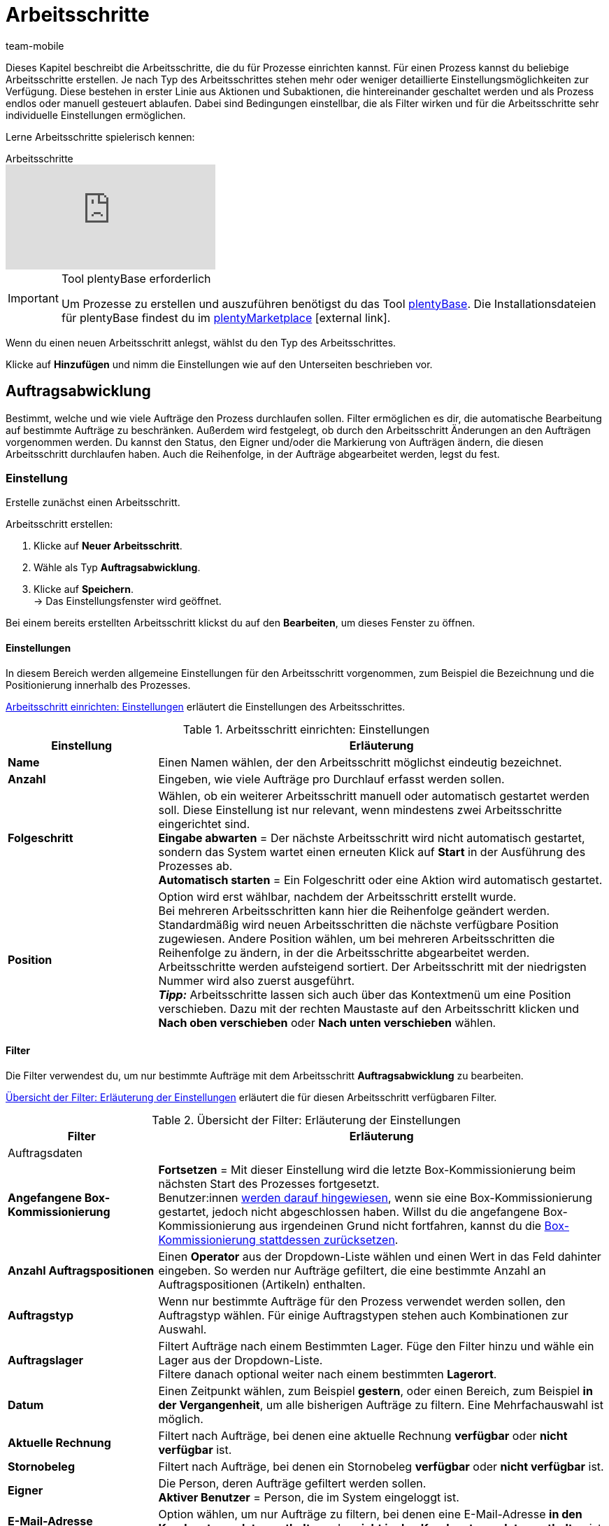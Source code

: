 = Arbeitsschritte
:lang: de
:author: team-mobile
:keywords: Arbeitsschritt, Prozess Arbeitsschritt
:position: 30
:url: automatisierung/prozesse/arbeitsschritte
:id: 93G3IG4

Dieses Kapitel beschreibt die Arbeitsschritte, die du für Prozesse einrichten kannst. Für einen Prozess kannst du beliebige Arbeitsschritte erstellen. Je nach Typ des Arbeitsschrittes stehen mehr oder weniger detaillierte Einstellungsmöglichkeiten zur Verfügung. Diese bestehen in erster Linie aus Aktionen und Subaktionen, die hintereinander geschaltet werden und als Prozess endlos oder manuell gesteuert ablaufen. Dabei sind Bedingungen einstellbar, die als Filter wirken und für die Arbeitsschritte sehr individuelle Einstellungen ermöglichen.

Lerne Arbeitsschritte spielerisch kennen:

.Arbeitsschritte
video::223728357[vimeo]

[IMPORTANT]
.Tool plentyBase erforderlich
====
Um Prozesse zu erstellen und auszuführen benötigst du das Tool <<automatisierung/prozesse/plentybase-installieren#, plentyBase>>. Die Installationsdateien für plentyBase findest du im link:https://marketplace.plentymarkets.com/plugins/externe-tools/plentyBase_5053/[plentyMarketplace^]{nbsp}icon:external-link[].
====

Wenn du einen neuen Arbeitsschritt anlegst, wählst du den Typ des Arbeitsschrittes.

Klicke auf **Hinzufügen** und nimm die Einstellungen wie auf den Unterseiten beschrieben vor.

[#auftragsabwicklung]
== Auftragsabwicklung

Bestimmt, welche und wie viele Aufträge den Prozess durchlaufen sollen. Filter ermöglichen es dir, die automatische Bearbeitung auf bestimmte Aufträge zu beschränken. Außerdem wird festgelegt, ob durch den Arbeitsschritt Änderungen an den Aufträgen vorgenommen werden. Du kannst den Status, den Eigner und/oder die Markierung von Aufträgen ändern, die diesen Arbeitsschritt durchlaufen haben. Auch die Reihenfolge, in der Aufträge abgearbeitet werden, legst du fest.

=== Einstellung

Erstelle zunächst einen Arbeitsschritt.

[.instruction]
Arbeitsschritt erstellen:

. Klicke auf **Neuer Arbeitsschritt**.
. Wähle als Typ **Auftragsabwicklung**.
. Klicke auf **Speichern**. +
→ Das Einstellungsfenster wird geöffnet.

Bei einem bereits erstellten Arbeitsschritt klickst du auf den **Bearbeiten**, um dieses Fenster zu öffnen.

==== Einstellungen

In diesem Bereich werden allgemeine Einstellungen für den Arbeitsschritt vorgenommen, zum Beispiel die Bezeichnung und die Positionierung innerhalb des Prozesses.

<<table-work-step-settings>> erläutert die Einstellungen des Arbeitsschrittes.

[[table-work-step-settings]]
.Arbeitsschritt einrichten: Einstellungen
[cols="1,3"]
|====
|Einstellung |Erläuterung

| **Name**
|Einen Namen wählen, der den Arbeitsschritt möglichst eindeutig bezeichnet.

| **Anzahl**
|Eingeben, wie viele Aufträge pro Durchlauf erfasst werden sollen.

| **Folgeschritt**
|Wählen, ob ein weiterer Arbeitsschritt manuell oder automatisch gestartet werden soll. Diese Einstellung ist nur relevant, wenn mindestens zwei Arbeitsschritte eingerichtet sind. +
**Eingabe abwarten** = Der nächste Arbeitsschritt wird nicht automatisch gestartet, sondern das System wartet einen erneuten Klick auf **Start** in der Ausführung des Prozesses ab. +
**Automatisch starten** = Ein Folgeschritt oder eine Aktion wird automatisch gestartet.

| **Position**
|Option wird erst wählbar, nachdem der Arbeitsschritt erstellt wurde. +
Bei mehreren Arbeitsschritten kann hier die Reihenfolge geändert werden. Standardmäßig wird neuen Arbeitsschritten die nächste verfügbare Position zugewiesen. Andere Position wählen, um bei mehreren Arbeitsschritten die Reihenfolge zu ändern, in der die Arbeitsschritte abgearbeitet werden. Arbeitsschritte werden aufsteigend sortiert. Der Arbeitsschritt mit der niedrigsten Nummer wird also zuerst ausgeführt. +
*_Tipp:_* Arbeitsschritte lassen sich auch über das Kontextmenü um eine Position verschieben. Dazu mit der rechten Maustaste auf den Arbeitsschritt klicken und *Nach oben verschieben* oder *Nach unten verschieben* wählen.
|====


==== Filter

Die Filter verwendest du, um nur bestimmte Aufträge mit dem Arbeitsschritt *Auftragsabwicklung* zu bearbeiten.

<<table-work-step-filter>> erläutert die für diesen Arbeitsschritt verfügbaren Filter.

[[table-work-step-filter]]
.Übersicht der Filter: Erläuterung der Einstellungen
[cols="1,3"]
|====
|Filter |Erläuterung

2+|Auftragsdaten

| *Angefangene Box-Kommissionierung*
| *Fortsetzen* = Mit dieser Einstellung wird die letzte Box-Kommissionierung beim nächsten Start des Prozesses fortgesetzt. +
Benutzer:innen <<automatisierung/prozesse/FAQ#400, werden darauf hingewiesen>>, wenn sie eine Box-Kommissionierung gestartet, jedoch nicht abgeschlossen haben. Willst du die angefangene Box-Kommissionierung aus irgendeinen Grund nicht fortfahren, kannst du die <<automatisierung/prozesse/FAQ#400, Box-Kommissionierung stattdessen zurücksetzen>>.

| **Anzahl Auftragspositionen**
|Einen **Operator** aus der Dropdown-Liste wählen und einen Wert in das Feld dahinter eingeben. So werden nur Aufträge gefiltert, die eine bestimmte Anzahl an Auftragspositionen (Artikeln) enthalten.

| **Auftragstyp**
|Wenn nur bestimmte Aufträge für den Prozess verwendet werden sollen, den Auftragstyp wählen. Für einige Auftragstypen stehen auch Kombinationen zur Auswahl.

| **Auftragslager**
|Filtert Aufträge nach einem Bestimmten Lager. Füge den Filter hinzu und wähle ein Lager aus der Dropdown-Liste. +
Filtere danach optional weiter nach einem bestimmten *Lagerort*.

| **Datum**
|Einen Zeitpunkt wählen, zum Beispiel **gestern**, oder einen Bereich, zum Beispiel **in der Vergangenheit**, um alle bisherigen Aufträge zu filtern. Eine Mehrfachauswahl ist möglich.

| *Aktuelle Rechnung*
|Filtert nach Aufträge, bei denen eine aktuelle Rechnung *verfügbar* oder *nicht verfügbar* ist.

| *Stornobeleg*
|Filtert nach Aufträge, bei denen ein Stornobeleg *verfügbar* oder *nicht verfügbar* ist.

| **Eigner**
|Die Person, deren Aufträge gefiltert werden sollen. +
**Aktiver Benutzer** = Person, die im System eingeloggt ist.

| **E-Mail-Adresse**
|Option wählen, um nur Aufträge zu filtern, bei denen eine E-Mail-Adresse **in den Kundenstammdaten enthalten** oder **nicht in den Kundenstammdaten enthalten** ist.

| **Expressversand**
|Wählen, ob nach Expressversand gefiltert werden soll. +
**Ja** = nur Aufträge mit Expressversand +
**Nein** = nur Aufträge ohne Expressversand

| **Gesamt-Artikelmenge**
|Einen **Operator** aus der Dropdown-Liste wählen und einen Wert in das Feld dahinter eingeben. Auf diese Weise werden nur Aufträge gefiltert, die eine bestimmte Stückzahl einzelner Artikel enthalten.

| **Gewicht**
|Um Aufträge anhand des Gewichts in Gramm zu filtern, für einen festen Betrag den Wert eingeben und als Operator das **Gleichheitszeichen** wählen. Für Gewichtsbereiche den Wert eingeben und den passenden Operator wählen. Mit beiden Textfeldern ist die gleichzeitige Anwendung unterschiedlicher Filterbereiche möglich. +
**Beispiel**: Für ein Gewicht von 3,5 kg und darüber **3500** in das Textfeld eingeben und den Operator **&gt;=** wählen.

| **Herkunft**
|Die Herkunft der Aufträge wählen, die gefiltert werden sollen. Eine Mehrfachauswahl ist möglich.

| **Kundenklasse**
|Eine oder mehrere Kundenklassen wählen.

| *Lagerort*
|Filtert Aufträge nach einem bestimmten Lagerort. +
Füge zuerst den Filter *Auftragslager* hinzu und wähle ein Lager aus der Dropdown-Liste. Danach kannst du mit diesem Filter *Regal*, *Boden* und *Lagerort* bestimmen.

| **Lieferland**
|Das Lieferland der Aufträge wählen, die gefiltert werden sollen. Es stehen alle Lieferländer zur Verfügung, nicht nur die aktiven Lieferländer des Systems.

| **Mandant (Shop)**
|Den Mandant (Shop) wählen, dessen Aufträge gefiltert werden sollen. Eine Mehrfachauswahl ist möglich.

| **Markierung**
|Aufträge anhand einer bestimmten Markierung filtern. Mit der Einstellung **Ohne** werden Aufträge gefiltert, die keine Markierung haben.

//| **Offene Pickliste**
//|Offene <<auftraege/auftragsdokumente/pickliste#, Picklisten>> sind noch nicht fertig abgearbeitete Picklisten. Damit der Filter wirksam wird, muss eine offene Pickliste vorhanden sein. Ist das nicht der Fall, greift der Filter nicht. Es werden dann die Aufträge anhand der sonstigen dort eingestellten Filter geladen. Optionen: +
//**Verwenden** = Eine offene Pickliste fertig bearbeiten. +
//**Nicht verwenden** = Mit einer neuen Pickliste beginnen. +
//Wenn die Aufträge durch den Filter mit der Einstellung **Verwenden** gesucht werden und eine offene Pickliste gefunden wird, werden die Aufträge der offenen Pickliste geladen. Alle anderen Filter des Arbeitsschrittes werden dann ignoriert. Damit die geladene Pickliste abgearbeitet werden kann, muss in der Aktion <<automatisierung/prozesse/aktionen#140, Artikelerfassung>> ein <<warenwirtschaft/lager-einrichten#, Box-Regal>> eingestellt sein. +
//Wird der Filter mit der Option **Nicht verwenden** inaktiv gestellt, wird im Prozessdurchlauf automatisch eine neue Pickliste angelegt, wenn die bereits erwähnte Bedingung erfüllt ist. Wenn bei dieser Einstellung jedoch noch eine offene Pickliste vorhanden ist, wird eine Fehlermeldung angezeigt und der Prozess abgebrochen. In diesem Fall muss die bestehende offene Pickliste zuerst mit einem Prozess abgearbeitet werden.

| **Packstation**
|Wählen, ob nach Packstationen gefiltert werden soll. +
**Ja** = nur Aufträge mit Packstation +
**Nein** = nur Aufträge ohne Packstation

| **Rechnungsbetrag**
|Um Aufträge anhand des Rechnungsbetrags zu filtern, für einen festen Betrag den Wert eingeben und als Operator das Gleichheitszeichen wählen. Für Rechnungsbetragsbereiche den Betrag eingeben und den passenden Operator wählen. Mit beiden Textfeldern ist die gleichzeitige Anwendung unterschiedlicher Filterbereiche möglich. +
**Beispiel**: Für den Rechnungsbetrag 39,90 Euro und darüber **39,90** in das Textfeld eingeben und den Operator **&gt;=** wählen.

| **Status**
|Einen Status wählen, um nur die Aufträge mit dem gewählten Status zu filtern.

| **Treueprogramm**
|Ein Treueprogramm, mehrere oder keines wählen, um nur Aufträge aus diesem oder ohne Treueprogramm abzuwickeln.

| **Versanddienstleister**
|Einen Versanddienstleister wählen, um nur Aufträge mit diesem Versanddienstleister zu filtern.

| **Versandkosten**
|Um Aufträge anhand der Versandkosten zu filtern, für einen festen Betrag den Wert eingeben und als Operator das Gleichheitszeichen wählen. Für Versandkostenbereiche den Betrag eingeben und den passenden Operator wählen. Mit beiden Textfeldern ist die gleichzeitige Anwendung unterschiedlicher Filterbereiche möglich. +
**Beispiel**: Für den Versandkostenbereich 3,90 Euro und darüber **3,90** in das Textfeld eingeben und den Operator **&gt;=** wählen.

| **Versandprofile**
|Ein oder mehrere Versandprofile wählen, um nur Aufträge mit diesen Versandprofilen zu filtern.

| **Versandregion**
|Eine Versandregion wählen, um nur Aufträge der Region zu filtern.

| **Warenausgang**
|Wählen, wie nach Warenausgang gefiltert werden soll: +
**Nicht gebucht** = nur Aufträge mit nicht gebuchtem Warenausgang +
**Gebucht** = nur Aufträge mit gebuchtem Warenausgang +
**Heute** = nur Aufträge mit heutigem Warenausgang +
**Gestern** = nur Aufträge mit gestrigem Warenausgang

| **Zahlung**
|Wählen, nach welchem Zahlungsstatus Aufträge gefiltert werden. +
*Zahlung prüfen* = Nur Aufträge, die sich in einem Status befinden, der (manuell) geprüft werden soll, also unbezahlte, teilgezahlte und überzahlte Aufträge. +
*Nur unbezahlt* = Nur Aufträge, für die noch keine Zahlung eingegangen ist. +
*Nur bezahlt* = Nur vollständig bezahlte Aufträge +
*Nur Teilzahlung* = Nur Aufträge, für die eine Teilzahlung eingegangen ist. +
*Anzahlung vollständig* = Nur Aufträge, für die eine vollständige Anzahlung eingegangen ist. +
*Nur Überzahlung*= Nur Aufträge, für die eine Überzahlung eingegangen ist. +
*Unbezahlt und Teilzahlung* = Nur Aufträge, bei denen noch keine oder nur eine teilweise Zahlung eingegangen ist.

| **Zahlungsart**
|Eine oder mehrere Zahlungsarten wählen, um nur Aufträge mit diesen Zahlungsarten zu filtern.

2+|SEPA

| **Art der Lastschrift**
|Wählen, ob Aufträge mit **Erstlastschrift** oder mit **Folgelastschrift** gefiltert werden sollen.

| **Art des Mandats**
| **SEPA-Basis-Lastschrift** = Mandat vergleichbar der Einzugsermächtigung (Standard-Kunden) +
**SEPA-Firmen-Lastschrift** = Mandat vergleichbar des Abbuchungsauftrags (Firmen-Kunden, B2B)

| **Ausführungsmodalität**
| **Einmalige Zahlung** = Standard-Aufträge +
**Wiederkehrende Zahlung** = Regelmäßige Abbuchungen, Abo-Verträge etc.

| **IBAN &amp; BIC**
|Wählen, ob Aufträge gefiltert werden sollen, bei denen IBAN und BIC **vorhanden** oder **nicht vorhanden** sind.

| **SEPA-Lastschriftmandat**
|Filtert Aufträge danach, ob der Kunde das SEPA-Lastschriftmandat bestätigt und unterschrieben hat. +
*nicht vorhanden* = Nur Aufträge von Kontakten werden verarbeitet, die das SEPA-Lastschriftmandat bestätigt und unterschrieben haben. +
*vorhanden* = Nur Aufträge von Kontakten werden verarbeitet, die das SEPA-Lastschriftmandat nicht bestätigt und unterschrieben haben.
|====


=== Aufträge markieren

Damit du die Aufträge, die den Prozess durchlaufen haben, erkennst, weist du diesen Aufträgen in diesem Bereich eine Markierung oder einen anderen Status zu. Es ist hier auch möglich, den Benutzer zu ändern, wenn die Aufträge zum Beispiel nach Durchlauf des Prozesses einer anderen Abteilung zugeordnet werden sollen.

<<table-work-steps-select-orders>> erläutert die Markierungen des Arbeitsschrittes **Auftragsabwicklung**.

[[table-work-steps-select-orders]]
.Arbeitsschritt einrichten: Aufträge markieren
[cols="1,3"]
|====
|Einstellung |Erläuterung

| *Neuer Status*
|Wenn durch diesen Arbeitsschritt der Status der Aufträge geändert werden soll, den gewünschten Status aus der Dropdown-Liste wählen.

| *Neuer Eigner*
|Die Person wählen, der die Aufträge durch diesen Arbeitsschritt zugewiesen werden sollen. Optional **angemeldeten Benutzer** oder **Ohne Änderung** wählen, wenn die Person unverändert bleiben soll.

| *Neue Markierung*
|Wenn durch diesen Arbeitsschritt die Markierung der Aufträge geändert werden soll, die gewünschte Markierung aus der Dropdown-Liste wählen.
|====

=== Sortierung

Die Sortierung bestimmt die Reihenfolge der Aufträge.

<<table-work-step-sorting>> erläutert die Sortierung des Arbeitsschrittes **Auftragsabwicklung**.

[[table-work-step-sorting]]
.Arbeitsschritt einrichten: Sortierung
[cols="1,3"]
|====
|Einstellung |Erläuterung

| *Sortierung*
|Eine Sortierung wählen, um die Reihenfolge der Aufträge festzulegen. Sortiert werden kann **Aufsteigend** oder **Absteigend** nach den folgenden Optionen: +
**Auftrags-ID** = Standard-Einstellung +
**Artikel-ID** +
**Kunden-ID** +
**Rechnungsnummer** +
**Artikelnummer** +
**Position Lagerort** +
*_Hinweis:_* Bei der Sortierung wird nur die erste Auftragsposition berücksichtigt.
|====

[TIP]
.Sortierung
====
Für die Sortierung wird nur die erste Position eines Auftrags berücksichtigt.
====

=== Übersicht der Aktionen und Subaktionen

Nachdem du alle Einstellungen vorgenommen hast, fügst du dem Arbeitsschritt **Aktionen** und **Subaktionen** hinzu.

Folgende <<automatisierung/prozesse/aktionen#, Aktionen>> und <<automatisierung/prozesse/subaktionen#, Subaktionen>> stehen dir für den Arbeitsschritt **Auftragsabwicklung** zur Verfügung. Weiterführende Informationen und Einstellungsmöglichkeiten erhältst du auf den Unterseiten.

* <<automatisierung/prozesse/aktionen#110, Abhol-/Lieferschein>>
** <<automatisierung/prozesse/subaktionen#180, Drucken>>
** <<automatisierung/prozesse/subaktionen#280, Speichern>>
** <<automatisierung/prozesse/subaktionen#350, Zwischenspeichern>>
** <<automatisierung/prozesse/subaktionen#270, Sounds>>

* <<automatisierung/prozesse/aktionen#120, Adressetikett>>
** <<automatisierung/prozesse/subaktionen#180, Drucken>>
** <<automatisierung/prozesse/subaktionen#280, Speichern>>
** <<automatisierung/prozesse/subaktionen#350, Zwischenspeichern>>
** <<automatisierung/prozesse/subaktionen#270, Sounds>>

* <<automatisierung/prozesse/aktionen#130, Angebot>>
** <<automatisierung/prozesse/subaktionen#180, Drucken>>
** <<automatisierung/prozesse/subaktionen#280, Speichern>>
** <<automatisierung/prozesse/subaktionen#350, Zwischenspeichern>>
** <<automatisierung/prozesse/subaktionen#270, Sounds>>

* <<automatisierung/prozesse/aktionen#140, Artikelerfassung>>
** keine

* <<automatisierung/prozesse/aktionen#170, Auftrag>>
** <<automatisierung/prozesse/subaktionen#290, Status ändern>>
** <<automatisierung/prozesse/subaktionen#210, Markierung ändern>>
** <<automatisierung/prozesse/subaktionen#190, Eigner ändern>>
** <<automatisierung/prozesse/subaktionen#250, Paketnummer erfassen>>
** <<automatisierung/prozesse/subaktionen#340, Zahlungsart ändern>>
** <<automatisierung/prozesse/subaktionen#270, Sounds>>
** <<automatisierung/prozesse/subaktionen#300, Versanddienstleister ändern>>
** <<automatisierung/prozesse/subaktionen#320, Versandprofil ändern>>
** <<automatisierung/prozesse/subaktionen#130, Auftragsnotizen hinzufügen>>
** <<automatisierung/prozesse/subaktionen#140, Aus Prozess entfernen>>
** <<automatisierung/prozesse/subaktionen#195, Entferne Auftrag vom Box>>
** <<automatisierung/prozesse/subaktionen#310, Versandpakete>>

* <<automatisierung/prozesse/aktionen#180, Auftragsbestätigung>>
** <<automatisierung/prozesse/subaktionen#180, Drucken>>
** <<automatisierung/prozesse/subaktionen#280, Speichern>>
** <<automatisierung/prozesse/subaktionen#350, Zwischenspeichern>>
** <<automatisierung/prozesse/subaktionen#270, Sounds>>

* <<automatisierung/prozesse/aktionen#210, Dokumente>>
** <<automatisierung/prozesse/subaktionen#180, Drucken>>
** <<automatisierung/prozesse/subaktionen#280, Speichern>>
** <<automatisierung/prozesse/subaktionen#350, Zwischenspeichern>>
** <<automatisierung/prozesse/subaktionen#270, Sounds>>

* <<automatisierung/prozesse/aktionen#220, E-Mail>>
** <<automatisierung/prozesse/subaktionen#330, Versenden>>
** <<automatisierung/prozesse/subaktionen#270, Sounds>>

* <<automatisierung/prozesse/aktionen#600, Exportdokument>>
** <<automatisierung/prozesse/subaktionen#180, Drucken>>
** <<automatisierung/prozesse/subaktionen#280, Speichern>>
** <<automatisierung/prozesse/subaktionen#350, Zwischenspeichern>>
** <<automatisierung/prozesse/subaktionen#270, Sounds>>

* <<automatisierung/prozesse/aktionen#230, FiBu-Export>>
** <<automatisierung/prozesse/subaktionen#280, Speichern>>

* <<automatisierung/prozesse/aktionen#240, Gelangensbestätigung>>
** <<automatisierung/prozesse/subaktionen#180, Drucken>>
** <<automatisierung/prozesse/subaktionen#280, Speichern>>
** <<automatisierung/prozesse/subaktionen#350, Zwischenspeichern>>
** <<automatisierung/prozesse/subaktionen#270, Sounds>>

* <<automatisierung/prozesse/aktionen#250, Gutschrift>>
** <<automatisierung/prozesse/subaktionen#180, Drucken>>
** <<automatisierung/prozesse/subaktionen#280, Speichern>>
** <<automatisierung/prozesse/subaktionen#350, Zwischenspeichern>>
** <<automatisierung/prozesse/subaktionen#270, Sounds>>

* <<automatisierung/prozesse/aktionen#260, Hinweis>>
** <<automatisierung/prozesse/subaktionen#200, Hinweis anzeigen>>
** <<automatisierung/prozesse/subaktionen#240, Notiz zum Kunden>>
** <<automatisierung/prozesse/subaktionen#230, Notiz zum Auftrag>>
** <<automatisierung/prozesse/subaktionen#270, Sounds>>

* <<automatisierung/prozesse/aktionen#270, Korrekturbeleg>>
** <<automatisierung/prozesse/subaktionen#180, Drucken>>
** <<automatisierung/prozesse/subaktionen#280, Speichern>>
** <<automatisierung/prozesse/subaktionen#350, Zwischenspeichern>>
** <<automatisierung/prozesse/subaktionen#270, Sounds>>

* <<automatisierung/prozesse/aktionen#280, Lager-Pickliste>>
** <<automatisierung/prozesse/subaktionen#180, Drucken>>
** <<automatisierung/prozesse/subaktionen#280, Speichern>>
** <<automatisierung/prozesse/subaktionen#350, Zwischenspeichern>>
** <<automatisierung/prozesse/subaktionen#270, Sounds>>

* <<automatisierung/prozesse/aktionen#290, Lieferschein>>
** <<automatisierung/prozesse/subaktionen#180, Drucken>>
** <<automatisierung/prozesse/subaktionen#280, Speichern>>
** <<automatisierung/prozesse/subaktionen#350, Zwischenspeichern>>
** <<automatisierung/prozesse/subaktionen#270, Sounds>>

* <<automatisierung/prozesse/aktionen#300, Mahnung>>
** <<automatisierung/prozesse/subaktionen#180, Drucken>>
** <<automatisierung/prozesse/subaktionen#280, Speichern>>
** <<automatisierung/prozesse/subaktionen#350, Zwischenspeichern>>
** <<automatisierung/prozesse/subaktionen#270, Sounds>>

* <<automatisierung/prozesse/aktionen#310, Packliste>>
** <<automatisierung/prozesse/subaktionen#180, Drucken>>
** <<automatisierung/prozesse/subaktionen#280, Speichern>>
** <<automatisierung/prozesse/subaktionen#350, Zwischenspeichern>>
** <<automatisierung/prozesse/subaktionen#270, Sounds>>

* <<automatisierung/prozesse/aktionen#320, Pickliste>>
** <<automatisierung/prozesse/subaktionen#180, Drucken>>
** <<automatisierung/prozesse/subaktionen#280, Speichern>>
** <<automatisierung/prozesse/subaktionen#350, Zwischenspeichern>>
** <<automatisierung/prozesse/subaktionen#270, Sounds>>

* <<automatisierung/prozesse/aktionen#340, Polling>>
** <<automatisierung/prozesse/subaktionen#280, Speichern>>
** <<automatisierung/prozesse/subaktionen#270, Sounds>>

* <<automatisierung/prozesse/aktionen#350, Rechnung>>
** <<automatisierung/prozesse/subaktionen#180, Drucken>>
** <<automatisierung/prozesse/subaktionen#280, Speichern>>
** <<automatisierung/prozesse/subaktionen#350, Zwischenspeichern>>
** <<automatisierung/prozesse/subaktionen#270, Sounds>>

* <<automatisierung/prozesse/aktionen#360, Reparaturschein>>
** <<automatisierung/prozesse/subaktionen#180, Drucken>>
** <<automatisierung/prozesse/subaktionen#280, Speichern>>
** <<automatisierung/prozesse/subaktionen#350, Zwischenspeichern>>
** <<automatisierung/prozesse/subaktionen#270, Sounds>>

* <<automatisierung/prozesse/aktionen#380, Retourenetikett>>
** <<automatisierung/prozesse/subaktionen#180, Drucken>>
** <<automatisierung/prozesse/subaktionen#280, Speichern>>
** <<automatisierung/prozesse/subaktionen#350, Zwischenspeichern>>
** <<automatisierung/prozesse/subaktionen#270, Sounds>>

* <<automatisierung/prozesse/aktionen#390, Rücksendeschein>>
** <<automatisierung/prozesse/subaktionen#180, Drucken>>
** <<automatisierung/prozesse/subaktionen#280, Speichern>>
** <<automatisierung/prozesse/subaktionen#350, Zwischenspeichern>>
** <<automatisierung/prozesse/subaktionen#270, Sounds>>

* <<automatisierung/prozesse/aktionen#400, SEPA Pain001>>
** <<automatisierung/prozesse/subaktionen#280, Speichern>>
** <<automatisierung/prozesse/subaktionen#270, Sounds>>

* <<automatisierung/prozesse/aktionen#410, SEPA Pain008>>
** <<automatisierung/prozesse/subaktionen#280, Speichern>>
** <<automatisierung/prozesse/subaktionen#270, Sounds>>

* <<automatisierung/prozesse/aktionen#420, Seriennummern>>
** <<automatisierung/prozesse/subaktionen#260, Seriennummern erfassen>>

* <<automatisierung/prozesse/aktionen#430, Versand-Center>>
** <<automatisierung/prozesse/subaktionen#180, Drucken>>
** <<automatisierung/prozesse/subaktionen#280, Speichern>>
** <<automatisierung/prozesse/subaktionen#350, Zwischenspeichern>>
** <<automatisierung/prozesse/subaktionen#270, Sounds>>

* <<automatisierung/prozesse/aktionen#440, Warenausgang>>
** <<automatisierung/prozesse/subaktionen#160, Buchung durchführen>>
** <<automatisierung/prozesse/subaktionen#170, Buchung zurücksetzen>>
** <<automatisierung/prozesse/subaktionen#270, Sounds>>

* <<automatisierung/prozesse/aktionen#470, Zahlungseingang erstellen>>
** keine

[#auftragsbearbeitung]
== Auftragsbearbeitung

Mit einem Arbeitsschritt des Typs **Auftragsbearbeitung** kannst du festlegen, wie einzelne Aufträge weiter bearbeitet werden sollen, nachdem diese zum Beispiel mittels eines Handscanners erfasst wurden. Es handelt sich um einen sehr flexiblen Arbeitsschritt, den du durch die Verwendung der entsprechenden Aktionen und Subaktionen nach deinen Wünschen konfigurierst.

=== Einstellung

Erstelle zunächst einen Arbeitsschritt.

[.instruction]
Arbeitsschritt erstellen:

. Klicke auf **Neuer Arbeitsschritt**.
. Wähle als Typ **Auftragsbearbeitung** und klicke auf **Speichern**. +
→ Das Einstellungsfenster wird geöffnet.

Bei einem bereits erstellten Arbeitsschritt klickst du auf den **Bearbeiten**, um dieses Fenster zu öffnen.

<<table-work-step-single-settings>> erläutert die Einstellungen des Arbeitsschrittes.

[[table-work-step-single-settings]]
.Arbeitsschritt einrichten: Einstellungen
[cols="1,3"]
|====
|Einstellung |Erläuterung

| *Name*
|Name für den Arbeitsschritt. Wähle einen Namen, der den Arbeitsschritt möglichst eindeutig bezeichnet.

| *Folgeschritt*
|Wähle, ob ein weiterer Arbeitsschritt manuell oder automatisch gestartet werden soll. Diese Einstellung ist nur relevant, wenn mindestens zwei Arbeitsschritte eingerichtet sind. +
**Eingabe abwarten** = Der nächste Arbeitsschritt wird nicht automatisch gestartet, sondern es wird vom System ein erneuter Klick auf **Start** in der Ausführung des Prozesses abgewartet. +
**Automatisch starten** = Ein Folgeschritt oder eine Aktion wird automatisch gestartet.

| **Position**
|Option wird erst wählbar, nachdem der Arbeitsschritt erstellt wurde. +
Bei mehreren Arbeitsschritten kann hier die Reihenfolge geändert werden. Standardmäßig wird neuen Arbeitsschritten die nächste verfügbare Position zugewiesen. Andere Position wählen, um bei mehreren Arbeitsschritten die Reihenfolge zu ändern, in der die Arbeitsschritte abgearbeitet werden. Arbeitsschritte werden aufsteigend sortiert. Der Arbeitsschritt mit der niedrigsten Nummer wird also zuerst ausgeführt. +
*_Tipp:_* Arbeitsschritte lassen sich auch über das Kontextmenü um eine Position verschieben. Dazu mit der rechten Maustaste auf den Arbeitsschritt klicken und *Nach oben verschieben* oder *Nach unten verschieben* wählen.

|====

Der betreffende Arbeitsschritt wird angezeigt. Wenn du dann mit der Maus auf das Element zeigst, werden die Einstellungselemente sichtbar.

[NOTE]
.Weitere Elemente hinzufügen
====
Mit dem **grünen Plus** fügst du eine **Aktion** oder eine **Subaktion** hinzu, indem du das gewünschte Element aus der Dropdown-Liste wählst.
====

=== Übersicht der Aktionen und Subaktionen

Folgende <<automatisierung/prozesse/aktionen#, Aktionen>> und <<automatisierung/prozesse/subaktionen#, Subaktionen>> stehen dir für den Arbeitsschritt **Auftragsbearbeitung** zur Verfügung. Informationen zu den Einstellungen erhältst du auf der jeweiligen Unterseite.

* <<automatisierung/prozesse/aktionen#110, Abhol-/Lieferschein>>
** <<automatisierung/prozesse/subaktionen#180, Drucken>>
** <<automatisierung/prozesse/subaktionen#280, Speichern>>
** <<automatisierung/prozesse/subaktionen#350, Zwischenspeichern>>
** <<automatisierung/prozesse/subaktionen#270, Sounds>>

* <<automatisierung/prozesse/aktionen#120, Adressetikett>>
** <<automatisierung/prozesse/subaktionen#180, Drucken>>
** <<automatisierung/prozesse/subaktionen#280, Speichern>>
** <<automatisierung/prozesse/subaktionen#350, Zwischenspeichern>>
** <<automatisierung/prozesse/subaktionen#270, Sounds>>

* <<automatisierung/prozesse/aktionen#130, Angebot>>
** <<automatisierung/prozesse/subaktionen#180, Drucken>>
** <<automatisierung/prozesse/subaktionen#280, Speichern>>
** <<automatisierung/prozesse/subaktionen#350, Zwischenspeichern>>
** <<automatisierung/prozesse/subaktionen#270, Sounds>>

* <<automatisierung/prozesse/aktionen#140, Artikelerfassung>>
** keine

* <<automatisierung/prozesse/aktionen#170, Auftrag>>
** <<automatisierung/prozesse/subaktionen#290, Status ändern>>
** <<automatisierung/prozesse/subaktionen#210, Markierung ändern>>
** <<automatisierung/prozesse/subaktionen#190, Eigner ändern>>
** <<automatisierung/prozesse/subaktionen#250, Paketnummer erfassen>>
** <<automatisierung/prozesse/subaktionen#340, Zahlungsart ändern>>
** <<automatisierung/prozesse/subaktionen#270, Sounds>>
** <<automatisierung/prozesse/subaktionen#300, Versanddienstleister ändern>>
** <<automatisierung/prozesse/subaktionen#320, Versandprofil ändern>>
** <<automatisierung/prozesse/subaktionen#130, Auftragsnotizen hinzufügen>>
** <<automatisierung/prozesse/subaktionen#140, Aus Prozess entfernen>>
** <<automatisierung/prozesse/subaktionen#310, Versandpakete>>

* <<automatisierung/prozesse/aktionen#180, Auftragsbestätigung>>
** <<automatisierung/prozesse/subaktionen#180, Drucken>>
** <<automatisierung/prozesse/subaktionen#280, Speichern>>
** <<automatisierung/prozesse/subaktionen#350, Zwischenspeichern>>
** <<automatisierung/prozesse/subaktionen#270, Sounds>>

* <<automatisierung/prozesse/aktionen#160, Auftragssuche>>
** keine

* <<automatisierung/prozesse/aktionen#210, Dokumente>>
** <<automatisierung/prozesse/subaktionen#180, Drucken>>
** <<automatisierung/prozesse/subaktionen#280, Speichern>>
** <<automatisierung/prozesse/subaktionen#350, Zwischenspeichern>>
** <<automatisierung/prozesse/subaktionen#270, Sounds>>

* <<automatisierung/prozesse/aktionen#220, E-Mail>>
** <<automatisierung/prozesse/subaktionen#330, Versenden>>
** <<automatisierung/prozesse/subaktionen#270, Sounds>>

* <<automatisierung/prozesse/aktionen#600, Exportdokument>>
** <<automatisierung/prozesse/subaktionen#180, Drucken>>
** <<automatisierung/prozesse/subaktionen#280, Speichern>>
** <<automatisierung/prozesse/subaktionen#350, Zwischenspeichern>>
** <<automatisierung/prozesse/subaktionen#270, Sounds>>

* <<automatisierung/prozesse/aktionen#230, FiBu-Export>>
** <<automatisierung/prozesse/subaktionen#280, Speichern>>

* <<automatisierung/prozesse/aktionen#240, Gelangensbestätigung>>
** <<automatisierung/prozesse/subaktionen#180, Drucken>>
** <<automatisierung/prozesse/subaktionen#280, Speichern>>
** <<automatisierung/prozesse/subaktionen#350, Zwischenspeichern>>
** <<automatisierung/prozesse/subaktionen#270, Sounds>>

* <<automatisierung/prozesse/aktionen#250, Gutschrift>>
** <<automatisierung/prozesse/subaktionen#180, Drucken>>
** <<automatisierung/prozesse/subaktionen#280, Speichern>>
** <<automatisierung/prozesse/subaktionen#350, Zwischenspeichern>>
** <<automatisierung/prozesse/subaktionen#270, Sounds>>

* <<automatisierung/prozesse/aktionen#260, Hinweis>>
** <<automatisierung/prozesse/subaktionen#200, Hinweis anzeigen>>
** <<automatisierung/prozesse/subaktionen#240, Notiz zum Kunden>>
** <<automatisierung/prozesse/subaktionen#230, Notiz zum Auftrag>>
** <<automatisierung/prozesse/subaktionen#270, Sounds>>

* <<automatisierung/prozesse/aktionen#270, Korrekturbeleg>>
** <<automatisierung/prozesse/subaktionen#180, Drucken>>
** <<automatisierung/prozesse/subaktionen#280, Speichern>>
** <<automatisierung/prozesse/subaktionen#350, Zwischenspeichern>>
** <<automatisierung/prozesse/subaktionen#270, Sounds>>

* <<automatisierung/prozesse/aktionen#280, Lager-Pickliste>>
** <<automatisierung/prozesse/subaktionen#180, Drucken>>
** <<automatisierung/prozesse/subaktionen#280, Speichern>>
** <<automatisierung/prozesse/subaktionen#350, Zwischenspeichern>>
** <<automatisierung/prozesse/subaktionen#270, Sounds>>

* <<automatisierung/prozesse/aktionen#290, Lieferschein>>
** <<automatisierung/prozesse/subaktionen#180, Drucken>>
** <<automatisierung/prozesse/subaktionen#280, Speichern>>
** <<automatisierung/prozesse/subaktionen#350, Zwischenspeichern>>
** <<automatisierung/prozesse/subaktionen#270, Sounds>>

* <<automatisierung/prozesse/aktionen#300, Mahnung>>
** <<automatisierung/prozesse/subaktionen#180, Drucken>>
** <<automatisierung/prozesse/subaktionen#280, Speichern>>
** <<automatisierung/prozesse/subaktionen#350, Zwischenspeichern>>
** <<automatisierung/prozesse/subaktionen#270, Sounds>>

* <<automatisierung/prozesse/aktionen#310, Packliste>>
** <<automatisierung/prozesse/subaktionen#180, Drucken>>
** <<automatisierung/prozesse/subaktionen#280, Speichern>>
** <<automatisierung/prozesse/subaktionen#350, Zwischenspeichern>>
** <<automatisierung/prozesse/subaktionen#270, Sounds>>

* <<automatisierung/prozesse/aktionen#320, Pickliste>>
** <<automatisierung/prozesse/subaktionen#180, Drucken>>
** <<automatisierung/prozesse/subaktionen#280, Speichern>>
** <<automatisierung/prozesse/subaktionen#350, Zwischenspeichern>>
** <<automatisierung/prozesse/subaktionen#270, Sounds>>

* <<automatisierung/prozesse/aktionen#330, Picklisten-Suche>>
** keine

* <<automatisierung/prozesse/aktionen#340, Polling>>
** <<automatisierung/prozesse/subaktionen#280, Speichern>>
** <<automatisierung/prozesse/subaktionen#270, Sounds>>

* <<automatisierung/prozesse/aktionen#350, Rechnung>>
** <<automatisierung/prozesse/subaktionen#180, Drucken>>
** <<automatisierung/prozesse/subaktionen#280, Speichern>>
** <<automatisierung/prozesse/subaktionen#350, Zwischenspeichern>>
** <<automatisierung/prozesse/subaktionen#270, Sounds>>

* <<automatisierung/prozesse/aktionen#360, Reparaturschein>>
** <<automatisierung/prozesse/subaktionen#180, Drucken>>
** <<automatisierung/prozesse/subaktionen#280, Speichern>>
** <<automatisierung/prozesse/subaktionen#350, Zwischenspeichern>>
** <<automatisierung/prozesse/subaktionen#270, Sounds>>

* <<automatisierung/prozesse/aktionen#370, Retoure anlegen/bearbeiten>>
** keine

* <<automatisierung/prozesse/aktionen#380, Retourenetikett>>
** <<automatisierung/prozesse/subaktionen#180, Drucken>>
** <<automatisierung/prozesse/subaktionen#280, Speichern>>
** <<automatisierung/prozesse/subaktionen#350, Zwischenspeichern>>
** <<automatisierung/prozesse/subaktionen#270, Sounds>>

* <<automatisierung/prozesse/aktionen#390, Rücksendeschein>>
** <<automatisierung/prozesse/subaktionen#180, Drucken>>
** <<automatisierung/prozesse/subaktionen#280, Speichern>>
** <<automatisierung/prozesse/subaktionen#350, Zwischenspeichern>>
** <<automatisierung/prozesse/subaktionen#270, Sounds>>

* <<automatisierung/prozesse/aktionen#400, SEPA Pain001>>
** <<automatisierung/prozesse/subaktionen#280, Speichern>>
** <<automatisierung/prozesse/subaktionen#270, Sounds>>

* <<automatisierung/prozesse/aktionen#410, SEPA Pain008>>
** <<automatisierung/prozesse/subaktionen#280, Speichern>>
** <<automatisierung/prozesse/subaktionen#270, Sounds>>

* <<automatisierung/prozesse/aktionen#420, Seriennummern>>
** <<automatisierung/prozesse/subaktionen#260, Seriennummern erfassen>>

* <<automatisierung/prozesse/aktionen#430, Versand-Center>>
** <<automatisierung/prozesse/subaktionen#180, Drucken>>
** <<automatisierung/prozesse/subaktionen#280, Speichern>>
** <<automatisierung/prozesse/subaktionen#350, Zwischenspeichern>>
** <<automatisierung/prozesse/subaktionen#270, Sounds>>

* <<automatisierung/prozesse/aktionen#440, Warenausgang>>
** <<automatisierung/prozesse/subaktionen#160, Buchung durchführen>>
** <<automatisierung/prozesse/subaktionen#170, Buchung zurücksetzen>>
** <<automatisierung/prozesse/subaktionen#270, Sounds>>

* <<automatisierung/prozesse/aktionen#470, Zahlungseingang erstellen>>
** keine

[#wareneingang]
== Wareneingang

Der Arbeitsschritt **Wareneingang** ermöglicht u.a. das Suchen und Erfassen von einzelnen Wareneingängen, die Bestellsuche mit anschließender Buchung der Artikel einer Bestellung und die automatische Zuordnung von Nachbestellungen.

=== Einstellung

Erstelle zunächst einen Arbeitsschritt.

[.instruction]
Arbeitsschritt erstellen:

. Klicke auf **Neuer Arbeitsschritt**.
. Wähle als Typ **Wareneingang** und klicke auf **Speichern**. +
→ Das Einstellungsfenster wird geöffnet.
. Nimm die Einstellungen gemäß <<table-work-step-incoming-settings>> vor.
. Klicke auf **Speichern**.

Bei einem bereits erstellten Arbeitsschritt klickst du auf den **Bearbeiten**, um dieses Fenster zu öffnen.

<<table-work-step-incoming-settings>> erläutert die Einstellungen des Arbeitsschrittes.

[[table-work-step-incoming-settings]]
.Arbeitsschritt einrichten: Einstellungen
[cols="1,3"]
|====
|Einstellung |Erläuterung

| **Position**
|Option wird erst wählbar, nachdem der Arbeitsschritt erstellt wurde. +
Bei mehreren Arbeitsschritten kann hier die Reihenfolge geändert werden. Standardmäßig wird neuen Arbeitsschritten die nächste verfügbare Position zugewiesen. Andere Position wählen, um bei mehreren Arbeitsschritten die Reihenfolge zu ändern, in der die Arbeitsschritte abgearbeitet werden. Arbeitsschritte werden aufsteigend sortiert. Der Arbeitsschritt mit der niedrigsten Nummer wird also zuerst ausgeführt. +
*_Tipp:_* Arbeitsschritte lassen sich auch über das Kontextmenü um eine Position verschieben. Dazu mit der rechten Maustaste auf den Arbeitsschritt klicken und *Nach oben verschieben* oder *Nach unten verschieben* wählen.

| *Name*
|Name für den Arbeitsschritt. Wähle einen Namen, der den Arbeitsschritt möglichst eindeutig bezeichnet.

| *Folgeschritt*
|Wähle, ob ein weiterer Arbeitsschritt manuell oder automatisch gestartet werden soll. Diese Einstellung ist nur relevant, wenn mindestens zwei Arbeitsschritte eingerichtet sind. +
**Eingabe abwarten** = der nächste Arbeitsschritt wird nicht automatisch gestartet, sondern es wird vom System ein erneuter Klick auf **Start** in der Ausführung des Prozesses abgewartet +
**Automatisch starten** = ein Folgeschritt oder eine Aktion wird automatisch gestartet
|====

Der betreffende Arbeitsschritt wird angezeigt. Wenn du dann mit der Maus auf das Element zeigst, werden die Einstellungselemente sichtbar.

=== Übersicht der Aktionen und Subaktionen

Folgende Aktionen und Subaktionen stehen dir für den Arbeitsschritt **Wareneingang** zur Verfügung. Weiterführende Informationen und Einstellungsmöglichkeiten erhältst du auf der jeweiligen Unterseite.

* <<automatisierung/prozesse/aktionen#150, Artikeletikett>>
** <<automatisierung/prozesse/subaktionen#180, Drucken>>
** <<automatisierung/prozesse/subaktionen#280, Speichern>>
** <<automatisierung/prozesse/subaktionen#350, Zwischenspeichern>>
** <<automatisierung/prozesse/subaktionen#270, Sounds>>

* <<automatisierung/prozesse/aktionen#160, Artikelsuche>>
** <<automatisierung/prozesse/subaktionen#120, Artikel scannen>>
** <<automatisierung/prozesse/subaktionen#270, Sounds>>

* <<automatisierung/prozesse/aktionen#200, Bestellsuche>>
** <<automatisierung/prozesse/subaktionen#150, Bestellung scannen>>

* <<automatisierung/prozesse/aktionen#260, Hinweis>>
** <<automatisierung/prozesse/subaktionen#200, Hinweis anzeigen>>
** <<automatisierung/prozesse/subaktionen#240, Notiz zum Kunden>>
** <<automatisierung/prozesse/subaktionen#230, Notiz zum Auftrag>>
** <<automatisierung/prozesse/subaktionen#270, Sounds>>

* <<automatisierung/prozesse/aktionen#450, Wareneingang (Bestellung)>>
** <<automatisierung/prozesse/subaktionen#160, Buchung durchführen>>

* <<automatisierung/prozesse/aktionen#460, Wareneingang (einfach)>>
** keine
